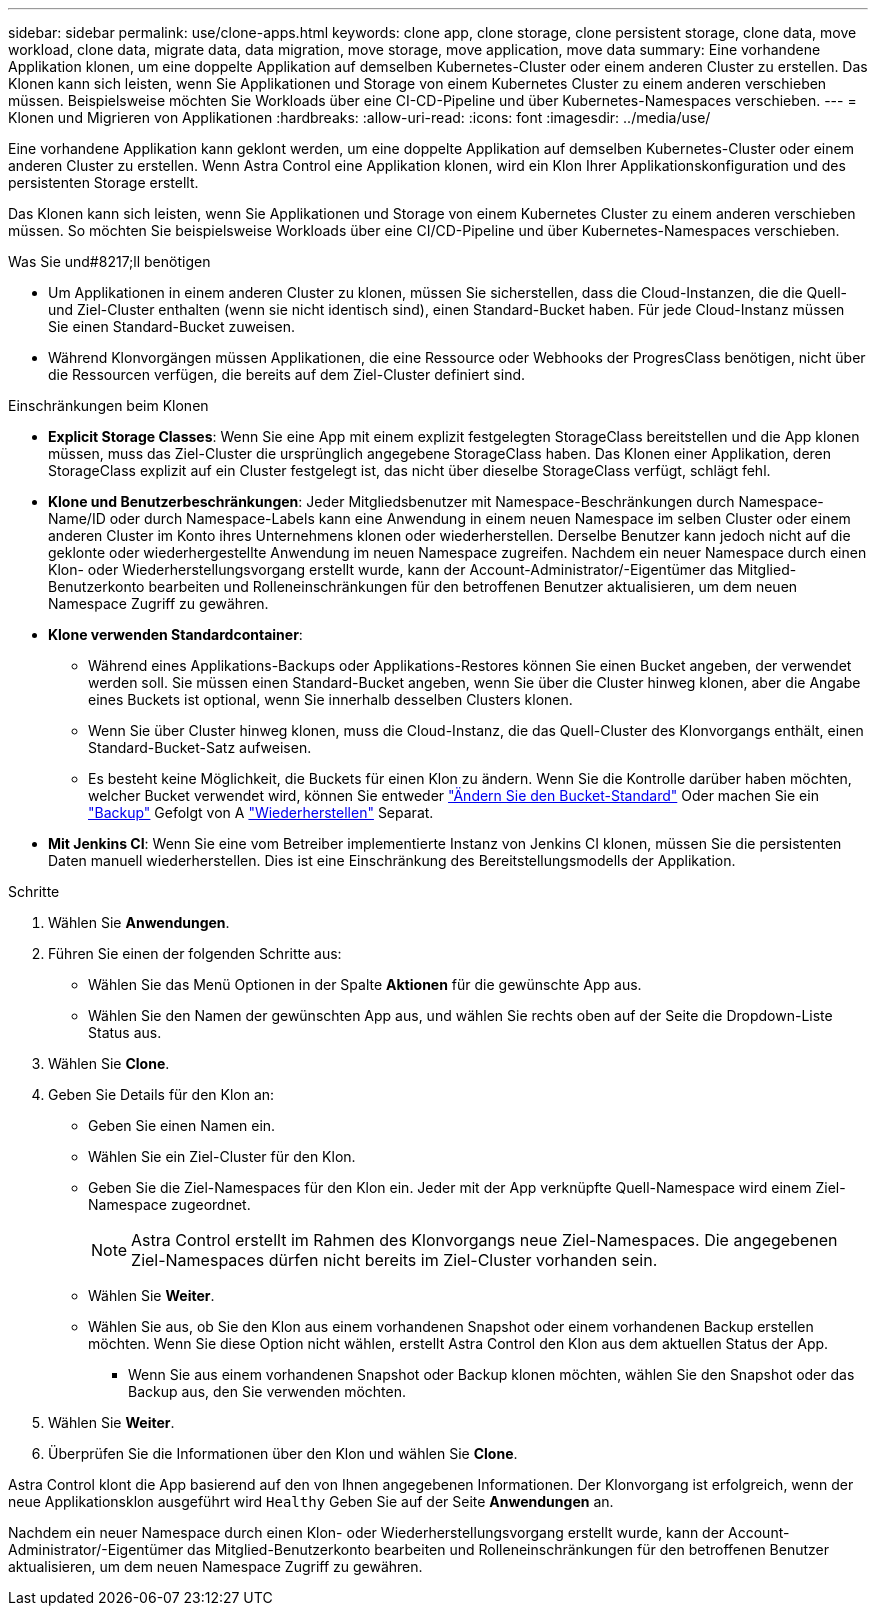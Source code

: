 ---
sidebar: sidebar 
permalink: use/clone-apps.html 
keywords: clone app, clone storage, clone persistent storage, clone data, move workload, clone data, migrate data, data migration, move storage, move application, move data 
summary: Eine vorhandene Applikation klonen, um eine doppelte Applikation auf demselben Kubernetes-Cluster oder einem anderen Cluster zu erstellen. Das Klonen kann sich leisten, wenn Sie Applikationen und Storage von einem Kubernetes Cluster zu einem anderen verschieben müssen. Beispielsweise möchten Sie Workloads über eine CI-CD-Pipeline und über Kubernetes-Namespaces verschieben. 
---
= Klonen und Migrieren von Applikationen
:hardbreaks:
:allow-uri-read: 
:icons: font
:imagesdir: ../media/use/


[role="lead"]
Eine vorhandene Applikation kann geklont werden, um eine doppelte Applikation auf demselben Kubernetes-Cluster oder einem anderen Cluster zu erstellen. Wenn Astra Control eine Applikation klonen, wird ein Klon Ihrer Applikationskonfiguration und des persistenten Storage erstellt.

Das Klonen kann sich leisten, wenn Sie Applikationen und Storage von einem Kubernetes Cluster zu einem anderen verschieben müssen. So möchten Sie beispielsweise Workloads über eine CI/CD-Pipeline und über Kubernetes-Namespaces verschieben.

.Was Sie und#8217;ll benötigen
* Um Applikationen in einem anderen Cluster zu klonen, müssen Sie sicherstellen, dass die Cloud-Instanzen, die die Quell- und Ziel-Cluster enthalten (wenn sie nicht identisch sind), einen Standard-Bucket haben. Für jede Cloud-Instanz müssen Sie einen Standard-Bucket zuweisen.
* Während Klonvorgängen müssen Applikationen, die eine Ressource oder Webhooks der ProgresClass benötigen, nicht über die Ressourcen verfügen, die bereits auf dem Ziel-Cluster definiert sind.


.Einschränkungen beim Klonen
* *Explicit Storage Classes*: Wenn Sie eine App mit einem explizit festgelegten StorageClass bereitstellen und die App klonen müssen, muss das Ziel-Cluster die ursprünglich angegebene StorageClass haben. Das Klonen einer Applikation, deren StorageClass explizit auf ein Cluster festgelegt ist, das nicht über dieselbe StorageClass verfügt, schlägt fehl.
* *Klone und Benutzerbeschränkungen*: Jeder Mitgliedsbenutzer mit Namespace-Beschränkungen durch Namespace-Name/ID oder durch Namespace-Labels kann eine Anwendung in einem neuen Namespace im selben Cluster oder einem anderen Cluster im Konto ihres Unternehmens klonen oder wiederherstellen. Derselbe Benutzer kann jedoch nicht auf die geklonte oder wiederhergestellte Anwendung im neuen Namespace zugreifen. Nachdem ein neuer Namespace durch einen Klon- oder Wiederherstellungsvorgang erstellt wurde, kann der Account-Administrator/-Eigentümer das Mitglied-Benutzerkonto bearbeiten und Rolleneinschränkungen für den betroffenen Benutzer aktualisieren, um dem neuen Namespace Zugriff zu gewähren.
* *Klone verwenden Standardcontainer*:
+
** Während eines Applikations-Backups oder Applikations-Restores können Sie einen Bucket angeben, der verwendet werden soll. Sie müssen einen Standard-Bucket angeben, wenn Sie über die Cluster hinweg klonen, aber die Angabe eines Buckets ist optional, wenn Sie innerhalb desselben Clusters klonen.
** Wenn Sie über Cluster hinweg klonen, muss die Cloud-Instanz, die das Quell-Cluster des Klonvorgangs enthält, einen Standard-Bucket-Satz aufweisen.
** Es besteht keine Möglichkeit, die Buckets für einen Klon zu ändern. Wenn Sie die Kontrolle darüber haben möchten, welcher Bucket verwendet wird, können Sie entweder link:../use/manage-buckets.html#edit-a-bucket["Ändern Sie den Bucket-Standard"] Oder machen Sie ein link:../use/protect-apps.html#create-a-backup["Backup"] Gefolgt von A link:../use/restore-apps.html["Wiederherstellen"] Separat.


* *Mit Jenkins CI*: Wenn Sie eine vom Betreiber implementierte Instanz von Jenkins CI klonen, müssen Sie die persistenten Daten manuell wiederherstellen. Dies ist eine Einschränkung des Bereitstellungsmodells der Applikation.


.Schritte
. Wählen Sie *Anwendungen*.
. Führen Sie einen der folgenden Schritte aus:
+
** Wählen Sie das Menü Optionen in der Spalte *Aktionen* für die gewünschte App aus.
** Wählen Sie den Namen der gewünschten App aus, und wählen Sie rechts oben auf der Seite die Dropdown-Liste Status aus.


. Wählen Sie *Clone*.
. Geben Sie Details für den Klon an:
+
** Geben Sie einen Namen ein.
** Wählen Sie ein Ziel-Cluster für den Klon.
** Geben Sie die Ziel-Namespaces für den Klon ein. Jeder mit der App verknüpfte Quell-Namespace wird einem Ziel-Namespace zugeordnet.
+

NOTE: Astra Control erstellt im Rahmen des Klonvorgangs neue Ziel-Namespaces. Die angegebenen Ziel-Namespaces dürfen nicht bereits im Ziel-Cluster vorhanden sein.

** Wählen Sie *Weiter*.
** Wählen Sie aus, ob Sie den Klon aus einem vorhandenen Snapshot oder einem vorhandenen Backup erstellen möchten. Wenn Sie diese Option nicht wählen, erstellt Astra Control den Klon aus dem aktuellen Status der App.
+
*** Wenn Sie aus einem vorhandenen Snapshot oder Backup klonen möchten, wählen Sie den Snapshot oder das Backup aus, den Sie verwenden möchten.




. Wählen Sie *Weiter*.
. Überprüfen Sie die Informationen über den Klon und wählen Sie *Clone*.


Astra Control klont die App basierend auf den von Ihnen angegebenen Informationen. Der Klonvorgang ist erfolgreich, wenn der neue Applikationsklon ausgeführt wird `Healthy` Geben Sie auf der Seite *Anwendungen* an.

Nachdem ein neuer Namespace durch einen Klon- oder Wiederherstellungsvorgang erstellt wurde, kann der Account-Administrator/-Eigentümer das Mitglied-Benutzerkonto bearbeiten und Rolleneinschränkungen für den betroffenen Benutzer aktualisieren, um dem neuen Namespace Zugriff zu gewähren.

